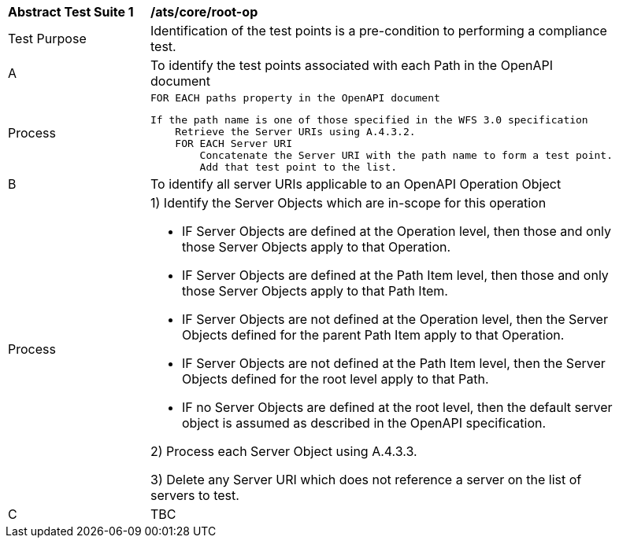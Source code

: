 [[ats_core_define-tetponts]]
[width="90%",cols="2,6a"]
|===
^|*Abstract Test Suite {counter:ats-id}* |*/ats/core/root-op* 
^|Test Purpose |Identification of the test points is a pre-condition to performing a compliance test.
^|A |To identify the test points associated with each Path in the OpenAPI document
^|Process | 
 FOR EACH paths property in the OpenAPI document
 
    If the path name is one of those specified in the WFS 3.0 specification
        Retrieve the Server URIs using A.4.3.2.
        FOR EACH Server URI
            Concatenate the Server URI with the path name to form a test point.
            Add that test point to the list.
            
^|B |To identify all server URIs applicable to an OpenAPI Operation Object
^|Process |1) Identify the Server Objects which are in-scope for this operation

 - IF Server Objects are defined at the Operation level, then those and only those Server Objects apply to that Operation.

 - IF Server Objects are defined at the Path Item level, then those and only those Server Objects apply to that Path Item.

 - IF Server Objects are not defined at the Operation level, then the Server Objects defined for the parent Path Item apply to that Operation.

 - IF Server Objects are not defined at the Path Item level, then the Server Objects defined for the root level apply to that Path.

 - IF no Server Objects are defined at the root level, then the default server object is assumed as described in the OpenAPI specification.

2) Process each Server Object using A.4.3.3.

3) Delete any Server URI which does not reference a server on the list of servers to test.

^|C |TBC
|===
